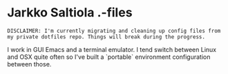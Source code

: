 * Jarkko Saltiola .-files

=DISCLAIMER: I'm currently migrating and cleaning up config files from my private dotfiles repo. Things will break during the progress.=

I work in GUI Emacs and a terminal emulator. I tend switch between Linux and OSX quite often so I've built a `portable` environment configuration between those.
